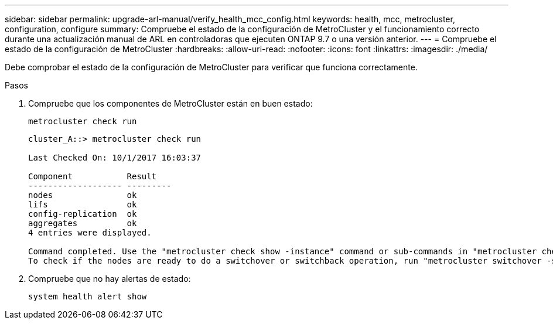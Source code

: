 ---
sidebar: sidebar 
permalink: upgrade-arl-manual/verify_health_mcc_config.html 
keywords: health, mcc, metrocluster, configuration, configure 
summary: Compruebe el estado de la configuración de MetroCluster y el funcionamiento correcto durante una actualización manual de ARL en controladoras que ejecuten ONTAP 9.7 o una versión anterior. 
---
= Compruebe el estado de la configuración de MetroCluster
:hardbreaks:
:allow-uri-read: 
:nofooter: 
:icons: font
:linkattrs: 
:imagesdir: ./media/


[role="lead"]
Debe comprobar el estado de la configuración de MetroCluster para verificar que funciona correctamente.

.Pasos
. Compruebe que los componentes de MetroCluster están en buen estado:
+
`metrocluster check run`

+
[listing]
----
cluster_A::> metrocluster check run

Last Checked On: 10/1/2017 16:03:37

Component           Result
------------------- ---------
nodes               ok
lifs                ok
config-replication  ok
aggregates          ok
4 entries were displayed.

Command completed. Use the "metrocluster check show -instance" command or sub-commands in "metrocluster check" directory for detailed results.
To check if the nodes are ready to do a switchover or switchback operation, run "metrocluster switchover -simulate" or "metrocluster switchback -simulate", respectively.
----
. Compruebe que no hay alertas de estado:
+
`system health alert show`


